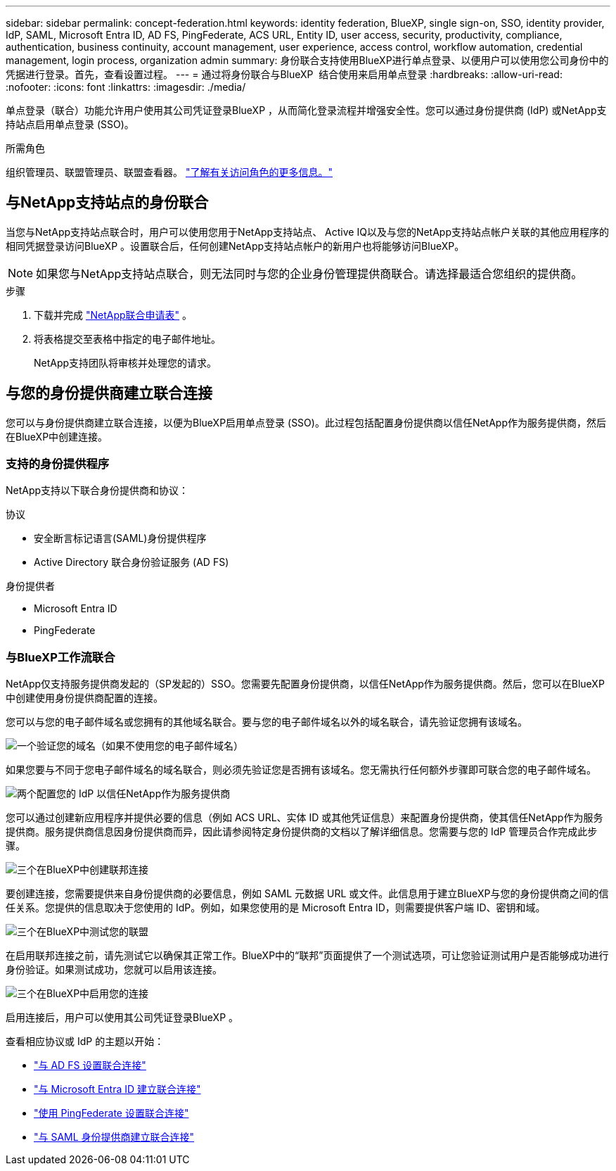 ---
sidebar: sidebar 
permalink: concept-federation.html 
keywords: identity federation, BlueXP, single sign-on, SSO, identity provider, IdP, SAML, Microsoft Entra ID, AD FS, PingFederate, ACS URL, Entity ID, user access, security, productivity, compliance, authentication, business continuity, account management, user experience, access control, workflow automation, credential management, login process, organization admin 
summary: 身份联合支持使用BlueXP进行单点登录、以便用户可以使用您公司身份中的凭据进行登录。首先，查看设置过程。 
---
= 通过将身份联合与BlueXP  结合使用来启用单点登录
:hardbreaks:
:allow-uri-read: 
:nofooter: 
:icons: font
:linkattrs: 
:imagesdir: ./media/


[role="lead"]
单点登录（联合）功能允许用户使用其公司凭证登录BlueXP ，从而简化登录流程并增强安全性。您可以通过身份提供商 (IdP) 或NetApp支持站点启用单点登录 (SSO)。

.所需角色
组织管理员、联盟管理员、联盟查看器。 link:reference-iam-predefined-roles.html["了解有关访问角色的更多信息。"]



== 与NetApp支持站点的身份联合

当您与NetApp支持站点联合时，用户可以使用您用于NetApp支持站点、 Active IQ以及与您的NetApp支持站点帐户关联的其他应用程序的相同凭据登录访问BlueXP 。设置联合后，任何创建NetApp支持站点帐户的新用户也将能够访问BlueXP。


NOTE: 如果您与NetApp支持站点联合，则无法同时与您的企业身份管理提供商联合。请选择最适合您组织的提供商。

.步骤
. 下载并完成 https://kb.netapp.com/@api/deki/files/98382/NetApp-B2C-Federation-Request-Form-April-2022.docx?revision=1["NetApp联合申请表"^] 。
. 将表格提交至表格中指定的电子邮件地址。
+
NetApp支持团队将审核并处理您的请求。





== 与您的身份提供商建立联合连接

您可以与身份提供商建立联合连接，以便为BlueXP启用单点登录 (SSO)。此过程包括配置身份提供商以信任NetApp作为服务提供商，然后在BlueXP中创建连接。



=== 支持的身份提供程序

NetApp支持以下联合身份提供商和协议：

.协议
* 安全断言标记语言(SAML)身份提供程序
* Active Directory 联合身份验证服务 (AD FS)


.身份提供者
* Microsoft Entra ID
* PingFederate




=== 与BlueXP工作流联合

NetApp仅支持服务提供商发起的（SP发起的）SSO。您需要先配置身份提供商，以信任NetApp作为服务提供商。然后，您可以在BlueXP中创建使用身份提供商配置的连接。

您可以与您的电子邮件域名或您拥有的其他域名联合。要与您的电子邮件域名以外的域名联合，请先验证您拥有该域名。

.image:https://raw.githubusercontent.com/NetAppDocs/common/main/media/number-1.png["一个"]验证您的域名（如果不使用您的电子邮件域名）
[role="quick-margin-para"]
如果您要与不同于您电子邮件域名的域名联合，则必须先验证您是否拥有该域名。您无需执行任何额外步骤即可联合您的电子邮件域名。

.image:https://raw.githubusercontent.com/NetAppDocs/common/main/media/number-2.png["两个"]配置您的 IdP 以信任NetApp作为服务提供商
[role="quick-margin-para"]
您可以通过创建新应用程序并提供必要的信息（例如 ACS URL、实体 ID 或其他凭证信息）来配置身份提供商，使其信任NetApp作为服务提供商。服务提供商信息因身份提供商而异，因此请参阅特定身份提供商的文档以了解详细信息。您需要与您的 IdP 管理员合作完成此步骤。

.image:https://raw.githubusercontent.com/NetAppDocs/common/main/media/number-3.png["三个"]在BlueXP中创建联邦连接
[role="quick-margin-para"]
要创建连接，您需要提供来自身份提供商的必要信息，例如 SAML 元数据 URL 或文件。此信息用于建立BlueXP与您的身份提供商之间的信任关系。您提供的信息取决于您使用的 IdP。例如，如果您使用的是 Microsoft Entra ID，则需要提供客户端 ID、密钥和域。

.image:https://raw.githubusercontent.com/NetAppDocs/common/main/media/number-4.png["三个"]在BlueXP中测试您的联盟
[role="quick-margin-para"]
在启用联邦连接之前，请先测试它以确保其正常工作。BlueXP中的“联邦”页面提供了一个测试选项，可让您验证测试用户是否能够成功进行身份验证。如果测试成功，您就可以启用该连接。

.image:https://raw.githubusercontent.com/NetAppDocs/common/main/media/number-5.png["三个"]在BlueXP中启用您的连接
[role="quick-margin-para"]
启用连接后，用户可以使用其公司凭证登录BlueXP 。

查看相应协议或 IdP 的主题以开始：

* link:task-federation-adfs.html["与 AD FS 设置联合连接"]
* link:task-federation-entra-id.html["与 Microsoft Entra ID 建立联合连接"]
* link:task-federation-ping.html["使用 PingFederate 设置联合连接"]
* link:task-federation-saml.html["与 SAML 身份提供商建立联合连接"]

